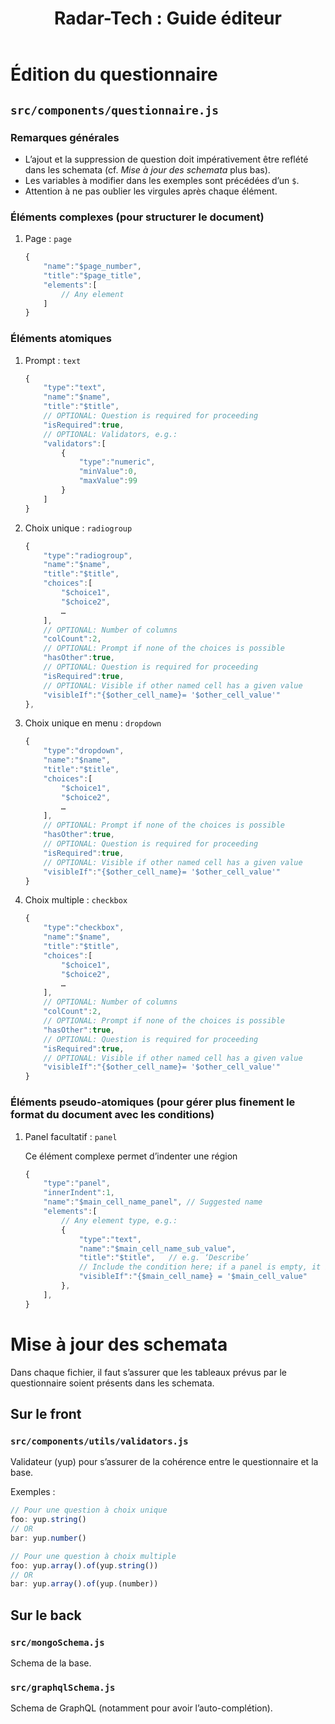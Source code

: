 #+title: Radar-Tech : Guide éditeur
#+created: [2021-02-09 Tue]
#+last_modified: [2021-02-12 Fri 10:57]

* Édition du questionnaire

** ~src/components/questionnaire.js~

*** Remarques générales

- L’ajout et la suppression de question doit impérativement être reflété dans les schemata (cf. [[*Mise à jour des schemata][Mise à jour des schemata]] plus bas).
- Les variables à modifier dans les exemples sont précédées d’un ~$~.
- Attention à ne pas oublier les virgules après chaque élément.

*** Éléments complexes (pour structurer le document)

**** Page : ~page~
#+begin_src js
{
    "name":"$page_number",
    "title":"$page_title",
    "elements":[
        // Any element
    ]
}
#+end_src

*** Éléments atomiques

**** Prompt : ~text~
#+begin_src js
{
    "type":"text",
    "name":"$name",
    "title":"$title",
    // OPTIONAL: Question is required for proceeding
    "isRequired":true,
    // OPTIONAL: Validators, e.g.:
    "validators":[
        {
            "type":"numeric",
            "minValue":0,
            "maxValue":99
        }
    ]
}
#+end_src

**** Choix unique : ~radiogroup~
#+begin_src js
{
    "type":"radiogroup",
    "name":"$name",
    "title":"$title",
    "choices":[
        "$choice1",
        "$choice2",
        …
    ],
    // OPTIONAL: Number of columns
    "colCount":2,
    // OPTIONAL: Prompt if none of the choices is possible
    "hasOther":true,
    // OPTIONAL: Question is required for proceeding
    "isRequired":true,
    // OPTIONAL: Visible if other named cell has a given value
    "visibleIf":"{$other_cell_name}= '$other_cell_value'"
},
#+end_src

**** Choix unique en menu : ~dropdown~
#+begin_src js
{
    "type":"dropdown",
    "name":"$name",
    "title":"$title",
    "choices":[
        "$choice1",
        "$choice2",
        …
    ],
    // OPTIONAL: Prompt if none of the choices is possible
    "hasOther":true,
    // OPTIONAL: Question is required for proceeding
    "isRequired":true,
    // OPTIONAL: Visible if other named cell has a given value
    "visibleIf":"{$other_cell_name}= '$other_cell_value'"
}
#+end_src

**** Choix multiple : ~checkbox~
#+begin_src js
{
    "type":"checkbox",
    "name":"$name",
    "title":"$title",
    "choices":[
        "$choice1",
        "$choice2",
        …
    ],
    // OPTIONAL: Number of columns
    "colCount":2,
    // OPTIONAL: Prompt if none of the choices is possible
    "hasOther":true,
    // OPTIONAL: Question is required for proceeding
    "isRequired":true,
    // OPTIONAL: Visible if other named cell has a given value
    "visibleIf":"{$other_cell_name}= '$other_cell_value'"
}
#+end_src

*** Éléments pseudo-atomiques (pour gérer plus finement le format du document avec les conditions)

**** Panel facultatif : ~panel~
Ce élément complexe permet d’indenter une région
#+begin_src js
{
    "type":"panel",
    "innerIndent":1,
    "name":"$main_cell_name_panel", // Suggested name
    "elements":[
        // Any element type, e.g.:
        {
            "type":"text",
            "name":"$main_cell_name_sub_value",
            "title":"$title",   // e.g. ‘Describe’
            // Include the condition here; if a panel is empty, it is not displayed
            "visibleIf":"{$main_cell_name} = '$main_cell_value"
        },
    ],
}
#+end_src


* Mise à jour des schemata

Dans chaque fichier, il faut s’assurer que les tableaux prévus par le questionnaire soient présents dans les schemata.

** Sur le front

*** ~src/components/utils/validators.js~

Validateur (yup) pour s’assurer de la cohérence entre le questionnaire et la base.

Exemples :
#+begin_src js
// Pour une question à choix unique
foo: yup.string()
// OR
bar: yup.number()

// Pour une question à choix multiple
foo: yup.array().of(yup.string())
// OR
bar: yup.array().of(yup.(number))
#+end_src

** Sur le back

*** ~src/mongoSchema.js~

Schema de la base.

*** ~src/graphqlSchema.js~

Schema de GraphQL (notamment pour avoir l’auto-complétion).
